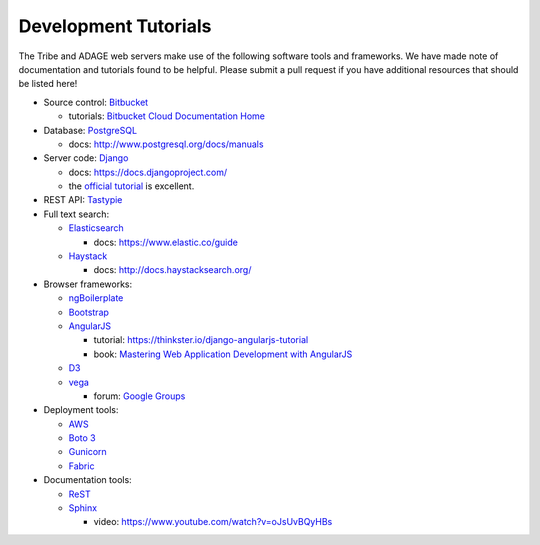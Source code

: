 Development Tutorials
---------------------

The Tribe and ADAGE web servers make use of the following software tools and
frameworks. We have made note of documentation and tutorials found to be 
helpful. Please submit a pull request if you have additional resources that 
should be listed here!

* Source control: `Bitbucket <http://bitbucket.org/greenelab/>`_

  * tutorials: `Bitbucket Cloud Documentation Home 
    <https://confluence.atlassian.com/bitbucket/>`_

* Database: `PostgreSQL <http://www.postgresql.org>`_ 

  * docs: http://www.postgresql.org/docs/manuals

* Server code: `Django <https://www.djangoproject.com>`_ 

  * docs: https://docs.djangoproject.com/
  * the `official tutorial
    <https://docs.djangoproject.com/en/stable/intro/tutorial01/>`_ is excellent.

* REST API: `Tastypie <https://django-tastypie.readthedocs.org>`_ 
* Full text search:

  * `Elasticsearch <http://www.elastic.co>`_
  
    * docs: https://www.elastic.co/guide
  
  * `Haystack <http://haystacksearch.org>`_
  
    * docs: http://docs.haystacksearch.org/

* Browser frameworks:

  * `ngBoilerplate <https://github.com/ngbp/ngbp>`_
  * `Bootstrap <http://getbootstrap.com>`_
  * `AngularJS <https://angularjs.org>`_

    * tutorial: https://thinkster.io/django-angularjs-tutorial
    * book: `Mastering Web Application Development with AngularJS 
      <https://www.packtpub.com/web-development/mastering-web-application-development-angularjs>`_

  * `D3 <http://d3js.org>`_
  * `vega <http://vega.github.io>`_

    * forum: `Google Groups 
      <https://groups.google.com/forum/?fromgroups#!forum/vega-js>`_

* Deployment tools:

  * `AWS <https://aws.amazon.com>`_
  * `Boto 3 <https://boto3.readthedocs.org/en/latest/>`_
  * `Gunicorn <http://gunicorn.org>`_
  * `Fabric <http://www.fabfile.org>`_

* Documentation tools:

  * `ReST <http://docutils.sourceforge.net/rst.html>`_
  * `Sphinx <http://sphinx-doc.org>`_

    * video: https://www.youtube.com/watch?v=oJsUvBQyHBs


